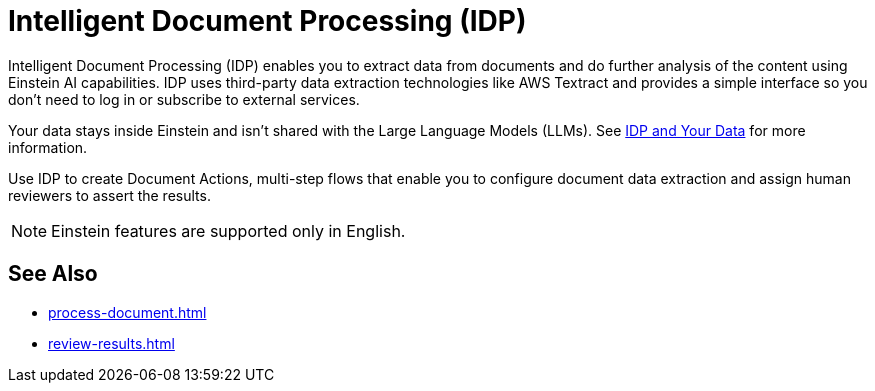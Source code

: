 = Intelligent Document Processing (IDP)

Intelligent Document Processing (IDP) enables you to extract data from documents and do further analysis of the content using Einstein AI capabilities. IDP uses third-party data extraction technologies like AWS Textract and provides a simple interface so you don't need to log in or subscribe to external services.  

Your data stays inside Einstein and isn't shared with the Large Language Models (LLMs). See xref:about-einstein-ai#gen-ai-and-your-data[IDP and Your Data] for more information.

Use IDP to create Document Actions, multi-step flows that enable you to configure document data extraction and assign human reviewers to assert the results. 

[NOTE]
Einstein features are supported only in English.

== See Also 

* xref:process-document.adoc[]
* xref:review-results.adoc[]

